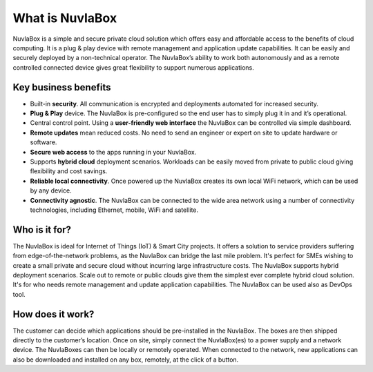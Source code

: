 
What is NuvlaBox
=================

NuvlaBox is a simple and secure private cloud solution which offers easy and affordable access to the benefits of cloud computing. 
It is a plug & play device with remote management and application update capabilities. It can be easily and securely deployed by a non-technical operator. 
The NuvlaBox’s ability to work both autonomously and as a remote controlled connected device gives great flexibility to support numerous applications. 


Key business benefits
---------------------
- Built-in **security**. All communication is encrypted and deployments automated for increased security.
- **Plug & Play** device. The NuvlaBox is pre-configured so the end user has to simply plug it in and it’s operational.
- Central control point. Using a **user-friendly web interface** the NuvlaBox can be controlled via simple dashboard.
- **Remote updates** mean reduced costs. No need to send an engineer or expert on site to update hardware or software.
- **Secure web access** to the apps running in your NuvlaBox.
- Supports **hybrid cloud** deployment scenarios. Workloads can be easily moved from private to public cloud giving flexibility and cost savings.
- **Reliable local connectivity**. Once powered up the NuvlaBox creates its own local WiFi network, which can be used by any device.
- **Connectivity agnostic**. The NuvlaBox can be connected to the wide area network using a number of connectivity technologies, including Ethernet, mobile, WiFi and satellite.

Who is it for?
--------------
The NuvlaBox is ideal for Internet of Things (IoT) & Smart City projects. It offers a solution to service providers suffering from edge-of-the-network problems, as the NuvlaBox can bridge the last mile problem. It's perfect for SMEs wishing to create a small private and secure cloud without incurring large infrastructure costs. The NuvlaBox supports hybrid deployment scenarios. Scale out to remote or public clouds give them the simplest ever complete hybrid cloud solution. It's for who needs remote management and update application capabilities. The NuvlaBox can be used also as DevOps tool.

How does it work?
-----------------
The customer can decide which applications should be pre-installed in the NuvlaBox.
The boxes are then shipped directly to the customer’s location. Once on site, simply connect the NuvlaBox(es) to a power supply and a network device.
The NuvlaBoxes can then be locally or remotely operated. When connected to the network, new applications can also be downloaded and installed on any box, remotely, at the click of a button.

